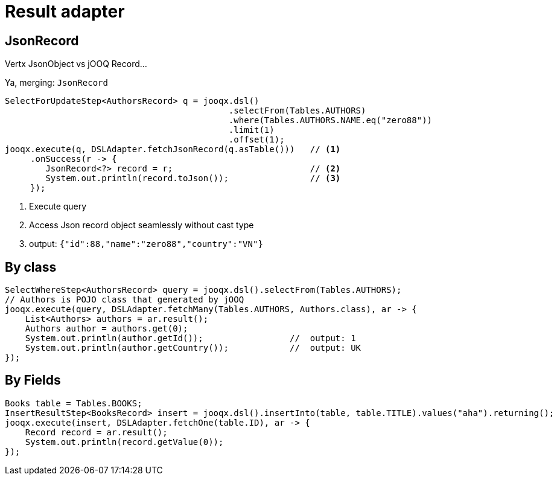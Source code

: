 = Result adapter

== JsonRecord

Vertx JsonObject vs jOOQ Record...

Ya, merging: `JsonRecord`

[source,java,subs="attributes,verbatim"]
----
SelectForUpdateStep<AuthorsRecord> q = jooqx.dsl()
                                            .selectFrom(Tables.AUTHORS)
                                            .where(Tables.AUTHORS.NAME.eq("zero88"))
                                            .limit(1)
                                            .offset(1);
jooqx.execute(q, DSLAdapter.fetchJsonRecord(q.asTable()))   // <1>
     .onSuccess(r -> {
        JsonRecord<?> record = r;                           // <2>
        System.out.println(record.toJson());                // <3>
     });
----
<1> Execute query
<2> Access Json record object seamlessly without cast type
<3> output: `{"id":88,"name":"zero88","country":"VN"}`

== By class

[source,java,subs="attributes,verbatim"]
----
SelectWhereStep<AuthorsRecord> query = jooqx.dsl().selectFrom(Tables.AUTHORS);
// Authors is POJO class that generated by jOOQ
jooqx.execute(query, DSLAdapter.fetchMany(Tables.AUTHORS, Authors.class), ar -> {
    List<Authors> authors = ar.result();
    Authors author = authors.get(0);
    System.out.println(author.getId());                 //  output: 1
    System.out.println(author.getCountry());            //  output: UK
});
----

== By Fields

[source,java,subs="attributes,verbatim"]
----
Books table = Tables.BOOKS;
InsertResultStep<BooksRecord> insert = jooqx.dsl().insertInto(table, table.TITLE).values("aha").returning();
jooqx.execute(insert, DSLAdapter.fetchOne(table.ID), ar -> {
    Record record = ar.result();
    System.out.println(record.getValue(0));
});
----